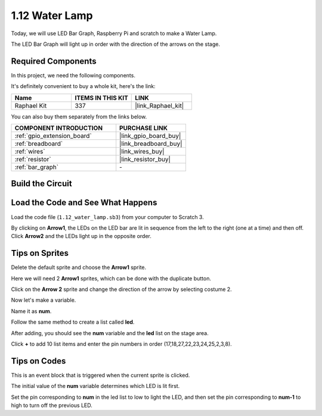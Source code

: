 .. _1.12_scratch:

1.12 Water Lamp
================

Today, we will use LED Bar Graph, Raspberry Pi and scratch to make a Water Lamp.

The LED Bar Graph will light up in order with the direction of the arrows on the stage.

.. image:: img/1.12_header.png

Required Components
------------------------------

In this project, we need the following components. 

.. image:: img/1.12_list.png

It's definitely convenient to buy a whole kit, here's the link: 

.. list-table::
    :widths: 20 20 20
    :header-rows: 1

    *   - Name	
        - ITEMS IN THIS KIT
        - LINK
    *   - Raphael Kit
        - 337
        - |link_Raphael_kit|

You can also buy them separately from the links below.

.. list-table::
    :widths: 30 20
    :header-rows: 1

    *   - COMPONENT INTRODUCTION
        - PURCHASE LINK

    *   - :ref:`gpio_extension_board`
        - |link_gpio_board_buy|
    *   - :ref:`breadboard`
        - |link_breadboard_buy|
    *   - :ref:`wires`
        - |link_wires_buy|
    *   - :ref:`resistor`
        - |link_resistor_buy|
    *   - :ref:`bar_graph`
        - \-

Build the Circuit
-----------------------

.. image:: img/1.12_image66.png

Load the Code and See What Happens
-----------------------------------------

Load the code file (``1.12_water_lamp.sb3``) from your computer to Scratch 3.

By clicking on **Arrow1**, the LEDs on the LED bar are lit in sequence from the left to the right (one at a time) and then off. Click **Arrow2** and the LEDs light up in the opposite order.

Tips on Sprites
----------------

Delete the default sprite and choose the **Arrow1** sprite.

.. image:: img/1.12_graph1.png

Here we will need 2 **Arrow1** sprites, which can be done with the duplicate button.

.. image:: img/1.12_scratch_duplicate.png

Click on the **Arrow 2** sprite and change the direction of the arrow by selecting costume 2.

.. image:: img/1.12_graph2.png


Now let's make a variable.

.. image:: img/1.12_graph3.png


Name it as **num**.

.. image:: img/1.12_graph4.png


Follow the same method to create a list called **led**.

.. image:: img/1.12_graph6.png


After adding, you should see the **num** variable and the **led** list on the stage area. 

Click **+** to add 10 list items and enter the pin numbers in order (17,18,27,22,23,24,25,2,3,8).

.. image:: img/1.12_graph7.png

Tips on Codes
--------------

.. image:: img/1.12_graph10.png
  :width: 300

This is an event block that is triggered when the current sprite is clicked.

.. image:: img/1.12_graph8.png
  :width: 300

The initial value of the **num** variable determines which LED is lit first.

.. image:: img/1.12_graph9.png


Set the pin corresponding to **num** in the led list to low to light the LED, and then set the pin corresponding to **num-1** to high to turn off the previous LED.


